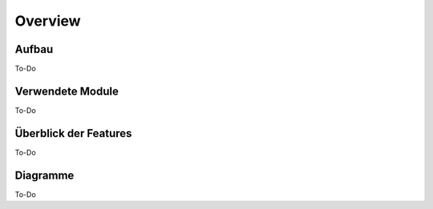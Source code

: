 Overview
=====

.. _overview:

Aufbau
------------

To-Do
   
Verwendete Module
----------------

To-Do
   
   
Überblick der Features
----------------

To-Do

Diagramme
----------------

To-Do
